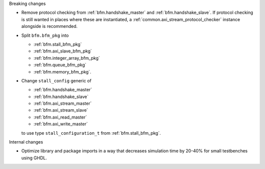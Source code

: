 Breaking changes

* Remove protocol checking from :ref:`bfm.handshake_master` and :ref:`bfm.handshake_slave`.
  If protocol checking is still wanted in places where these are instantiated,
  a :ref:`common.axi_stream_protocol_checker` instance alongside is recommended.

* Split ``bfm.bfm_pkg`` into

  * :ref:`bfm.stall_bfm_pkg`
  * :ref:`bfm.axi_slave_bfm_pkg`
  * :ref:`bfm.integer_array_bfm_pkg`
  * :ref:`bfm.queue_bfm_pkg`
  * :ref:`bfm.memory_bfm_pkg`.

* Change ``stall_config`` generic of

  * :ref:`bfm.handshake_master`
  * :ref:`bfm.handshake_slave`
  * :ref:`bfm.axi_stream_master`
  * :ref:`bfm.axi_stream_slave`
  * :ref:`bfm.axi_read_master`
  * :ref:`bfm.axi_write_master`

  to use type ``stall_configuration_t`` from :ref:`bfm.stall_bfm_pkg`.

Internal changes

* Optimize library and package imports in a way that decreases simulation time by 20-40% for small
  testbenches using GHDL.
